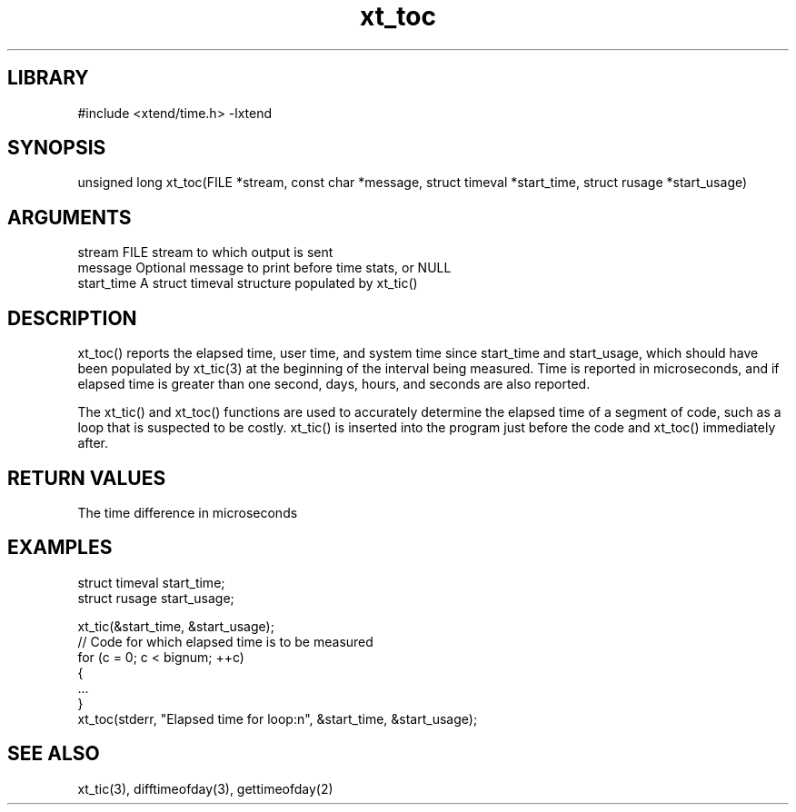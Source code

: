 \" Generated by c2man from xt_toc.c
.TH xt_toc 3

.SH LIBRARY
\" Indicate #includes, library name, -L and -l flags
#include <xtend/time.h>
-lxtend

\" Convention:
\" Underline anything that is typed verbatim - commands, etc.
.SH SYNOPSIS
.PP
unsigned long xt_toc(FILE *stream, const char *message,
struct timeval *start_time, struct rusage *start_usage)

.SH ARGUMENTS
.nf
.na
stream      FILE stream to which output is sent
message     Optional message to print before time stats, or NULL
start_time  A struct timeval structure populated by xt_tic()
.ad
.fi

.SH DESCRIPTION

xt_toc() reports the elapsed time, user time, and system time
since start_time and start_usage, which should have been populated
by xt_tic(3) at the beginning of the interval being measured.
Time is reported in microseconds, and if elapsed time is greater
than one second, days, hours, and seconds are also reported.

The xt_tic() and xt_toc() functions are used to accurately determine
the elapsed time of a segment of code, such as a loop that is
suspected to be costly.  xt_tic() is inserted into the program just
before the code and xt_toc() immediately after.

.SH RETURN VALUES

The time difference in microseconds

.SH EXAMPLES
.nf
.na

struct timeval  start_time;
struct rusage   start_usage;

xt_tic(&start_time, &start_usage);
// Code for which elapsed time is to be measured
for (c = 0; c < bignum; ++c)
{
    ...
}
xt_toc(stderr, "Elapsed time for loop:n", &start_time, &start_usage);
.ad
.fi

.SH SEE ALSO

xt_tic(3), difftimeofday(3), gettimeofday(2)
